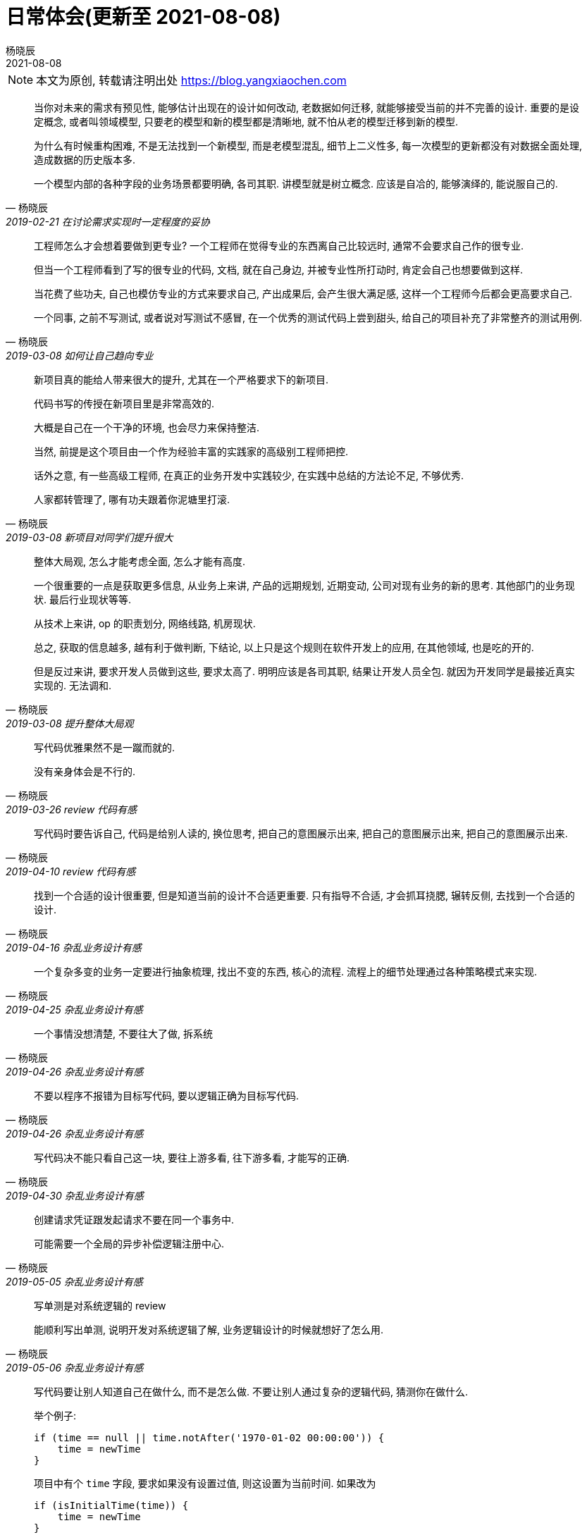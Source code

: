= 日常体会(更新至 2021-08-08)
杨晓辰
2021-08-08
:icons: font
:jbake-type: post
:jbake-tags: code-and-thinking
:jbake-status: draft

NOTE: 本文为原创, 转载请注明出处 https://blog.yangxiaochen.com

[quote, 杨晓辰, 2019-02-21 在讨论需求实现时一定程度的妥协]
____
当你对未来的需求有预见性, 能够估计出现在的设计如何改动, 老数据如何迁移, 就能够接受当前的并不完善的设计. 重要的是设定概念, 或者叫领域模型, 只要老的模型和新的模型都是清晰地, 就不怕从老的模型迁移到新的模型.

为什么有时候重构困难, 不是无法找到一个新模型, 而是老模型混乱, 细节上二义性多, 每一次模型的更新都没有对数据全面处理, 造成数据的历史版本多.

一个模型内部的各种字段的业务场景都要明确, 各司其职. 讲模型就是树立概念. 应该是自冾的, 能够演绎的, 能说服自己的.
____


[quote, 杨晓辰, 2019-03-08 如何让自己趋向专业]
____
工程师怎么才会想着要做到更专业? 一个工程师在觉得专业的东西离自己比较远时, 通常不会要求自己作的很专业.

但当一个工程师看到了写的很专业的代码, 文档, 就在自己身边, 并被专业性所打动时, 肯定会自己也想要做到这样. 

当花费了些功夫, 自己也模仿专业的方式来要求自己, 产出成果后, 会产生很大满足感, 这样一个工程师今后都会更高要求自己.

一个同事, 之前不写测试, 或者说对写测试不感冒, 在一个优秀的测试代码上尝到甜头, 给自己的项目补充了非常整齐的测试用例.
____


[quote, 杨晓辰, 2019-03-08 新项目对同学们提升很大]
____
新项目真的能给人带来很大的提升, 尤其在一个严格要求下的新项目.

代码书写的传授在新项目里是非常高效的.

大概是自己在一个干净的环境, 也会尽力来保持整洁.

当然, 前提是这个项目由一个作为经验丰富的实践家的高级别工程师把控.

话外之意, 有一些高级工程师, 在真正的业务开发中实践较少, 在实践中总结的方法论不足, 不够优秀.

人家都转管理了, 哪有功夫跟着你泥塘里打滚.
____


[quote, 杨晓辰, 2019-03-08 提升整体大局观]
____
整体大局观, 怎么才能考虑全面, 怎么才能有高度.

一个很重要的一点是获取更多信息, 从业务上来讲, 产品的远期规划, 近期变动, 公司对现有业务的新的思考. 其他部门的业务现状. 最后行业现状等等.

从技术上来讲, op 的职责划分, 网络线路, 机房现状.

总之, 获取的信息越多, 越有利于做判断, 下结论, 以上只是这个规则在软件开发上的应用, 在其他领域, 也是吃的开的.

但是反过来讲, 要求开发人员做到这些, 要求太高了. 明明应该是各司其职, 结果让开发人员全包. 就因为开发同学是最接近真实实现的. 无法调和.
____


[quote, 杨晓辰, 2019-03-26 review 代码有感]
____
写代码优雅果然不是一蹴而就的.

没有亲身体会是不行的.
____


[quote, 杨晓辰, 2019-04-10 review 代码有感]
____
写代码时要告诉自己, 代码是给别人读的, 换位思考, 把自己的意图展示出来, 把自己的意图展示出来, 把自己的意图展示出来.
____


[quote, 杨晓辰, 2019-04-16 杂乱业务设计有感]
____
找到一个合适的设计很重要, 但是知道当前的设计不合适更重要. 只有指导不合适, 才会抓耳挠腮, 辗转反侧, 去找到一个合适的设计.
____


[quote, 杨晓辰, 2019-04-25 杂乱业务设计有感]
____
一个复杂多变的业务一定要进行抽象梳理, 找出不变的东西, 核心的流程. 流程上的细节处理通过各种策略模式来实现.
____


[quote, 杨晓辰, 2019-04-26 杂乱业务设计有感]
____
一个事情没想清楚, 不要往大了做, 拆系统
____


[quote, 杨晓辰, 2019-04-26 杂乱业务设计有感]
____
不要以程序不报错为目标写代码, 要以逻辑正确为目标写代码.
____


[quote, 杨晓辰, 2019-04-30 杂乱业务设计有感]
____
写代码决不能只看自己这一块, 要往上游多看, 往下游多看, 才能写的正确.
____


[quote, 杨晓辰, 2019-05-05 杂乱业务设计有感]
____
创建请求凭证跟发起请求不要在同一个事务中. 

可能需要一个全局的异步补偿逻辑注册中心.
____

[quote, 杨晓辰, 2019-05-06 杂乱业务设计有感]
____

写单测是对系统逻辑的 review

能顺利写出单测, 说明开发对系统逻辑了解, 业务逻辑设计的时候就想好了怎么用.
____


[quote, 杨晓辰, 2019-05-06 杂乱业务设计有感]
____

写代码要让别人知道自己在做什么, 而不是怎么做. 不要让别人通过复杂的逻辑代码, 猜测你在做什么.

举个例子: 

----
if (time == null || time.notAfter('1970-01-02 00:00:00')) {
    time = newTime
}
----

项目中有个 `time` 字段, 要求如果没有设置过值, 则这设置为当前时间. 如果改为

----
if (isInitialTime(time)) {
    time = newTime
}
----

当别人读到下面这段代码时, 就知道你在做什么, 而不是通过复杂的判断来推断.
____

[quote, 杨晓辰, 2019-05-06 杂乱业务设计有感]
____

一个项目, 从产品到开发都没有一个有能力把产品, 业务, 概念, 抽象好的人, 这个产品就没啥可维护性可言了.

最后造成产品各种变动, 开发疲于奔命.
____

[quote, 杨晓辰, 2019-08-09 封装]
____
我们总是想封装, 自动化配置, 让他人更少的了解细节. 但同时我们又要求了解实现, 以完成更优的使用.
____

[quote, 杨晓辰, 2019-10-23 字段命名]
____
为什么总是强调字段和方法命名? 为了统一语言和概念, 为了表达意图. Name things 是软件开发中最难得两个事情之一.
____


[quote, 杨晓辰, 2019-05-06 杂乱业务设计有感]
____
最开始没有订好概念, 没有想清楚, 不坚持原则, 为实现而实现, 后面迭代重构就会连本带利还回来.
____

[quote, 杨晓辰, 2019-05-06 杂乱业务设计有感]
____
流程需要更高一层的人来梳理, 更高一层的人深入下层
____

[quote, 杨晓辰, 2019-12-20 杂乱业务设计有感]
____
PM 出需求, 要有文档, 原型, user case. user case 可以有 rd 来出.
____


[quote, 杨晓辰, 2020-01-06 下定义]
____
下定义本身就是件非常要动脑的事; 把定义写出来做好解释更是费劲. 只有写下来, 才能不被大脑欺骗, 才是把事情真正的想清楚了.
写出来才是想清楚, 才能把概念传播. 避免陷入系统一的陷阱.
____


[quote, 杨晓辰, 2020-05-15 管理工作中的几个想法]
____
1. 传递思想, 对齐认知. 是一件难而正确的事.
2. 一个项目上, 要有能去想这个事情的人, 能持续培养, 纠正一个项目的人, 投入感情的人, 而不仅仅是让一个项目或者. 带着感情编程.
3. 写清楚目标, 就是为了避免做着做着不知道自己要干啥. 或者不知道让下属干啥.
____

[quote, 杨晓辰, 2020-05-15 临时方案]
____
临时方案总是不可避免的, 但是临时方案也要遵循一些原则:
1. 尽量在外部看起来, 不像一个临时方案. [optional]
2. 一定要思考过完整方案, 或者完整方案的方向. [required]
3. 尽量让临时方案和预期的完整方案在一个方向上. [optional]
3. 思考将临时方案改成完整方案的成本. [required]
最终我们会得到一个容易拆除, 容易替换, 对本体基本无害的方案.
____

[quote, 杨晓辰, 2021-08-13 ]
____
好的设计，代码千篇一律。坏的设计就是人类思维精华大赏
所以我不喜欢去总结和报告一个项目里各种各样的问题及影响，我只想推出我认为合理的设计
____

[quote, 杨晓辰, 2021-08-13 ]
____
对于 saas 平台而言，不一定非要对业务了解的面面俱到，
一个业务进来之后可能自己也都没想好，然后在运行时慢慢完善。我们能够支持他们做这个优化完善的过程即可。
说到底，我们需要一个可维护性好的，能够持续改进的系统
____

[quote, 杨晓辰, 2021-08-18 ]
____
抽象存储层，强行进行抽象，提升业务拓展性。 低代码、无代码。
____
